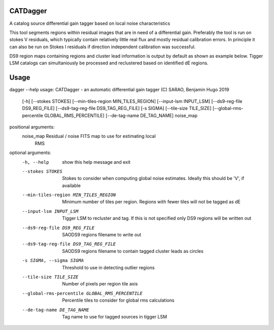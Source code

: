 **CATDagger**
==============================================================================
A catalog source differential gain tagger based on local noise characteristics

This tool segments regions within residual images that are in need of a differential gain. Preferably the tool is run on stokes V
residuals, which typically contain relatively little real flux and mostly residual calibration errors. In principle it can also be run on Stokes I residuals
if direction independent calibration was successful.

DS9 region maps containing regions and cluster lead information is output by default as shown as example below. Tigger LSM catalogs
can simultaniously be processed and reclustered based on identified dE regions.

.. figure:: https://github.com/bennahugo/catdagger/blob/master/misc/catdagger.png
    :width: 250px
    :height: 250px
    :align: center

Usage
===============================================================================

dagger --help                                                                                              
usage: CATDagger - an automatic differential gain tagger (C) SARAO, Benjamin Hugo 2019
       [-h] [--stokes STOKES] [--min-tiles-region MIN_TILES_REGION]
       [--input-lsm INPUT_LSM] [--ds9-reg-file DS9_REG_FILE]
       [--ds9-tag-reg-file DS9_TAG_REG_FILE] [-s SIGMA]
       [--tile-size TILE_SIZE] [--global-rms-percentile GLOBAL_RMS_PERCENTILE]
       [--de-tag-name DE_TAG_NAME]
       noise_map

positional arguments:
  noise_map             Residual / noise FITS map to use for estimating local
                        RMS

optional arguments:
  -h, --help            show this help message and exit
  --stokes STOKES       Stokes to consider when computing global noise
                        estimates. Ideally this should be 'V', if available
  --min-tiles-region MIN_TILES_REGION
                        Minimum number of tiles per region. Regions with fewer
                        tiles will not be tagged as dE
  --input-lsm INPUT_LSM
                        Tigger LSM to recluster and tag. If this is not
                        specified only DS9 regions will be written out
  --ds9-reg-file DS9_REG_FILE
                        SAODS9 regions filename to write out
  --ds9-tag-reg-file DS9_TAG_REG_FILE
                        SAODS9 regions filename to contain tagged cluster
                        leads as circles
  -s SIGMA, --sigma SIGMA
                        Threshold to use in detecting outlier regions
  --tile-size TILE_SIZE
                        Number of pixels per region tile axis
  --global-rms-percentile GLOBAL_RMS_PERCENTILE
                        Percentile tiles to consider for global rms
                        calculations
  --de-tag-name DE_TAG_NAME
                        Tag name to use for tagged sources in tigger LSM
